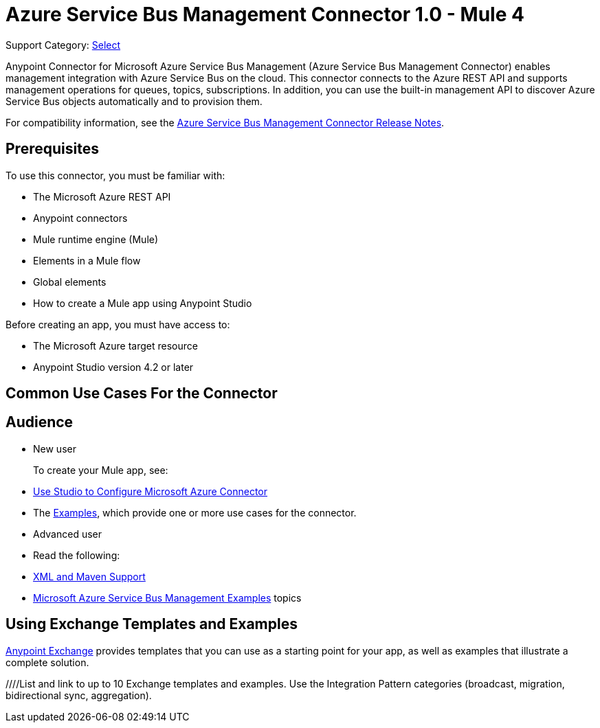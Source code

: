 = Azure Service Bus Management Connector 1.0 - Mule 4

Support Category: https://www.mulesoft.com/legal/versioning-back-support-policy#anypoint-connectors[Select]

Anypoint Connector for Microsoft Azure Service Bus Management (Azure Service Bus Management Connector) enables management integration with Azure Service Bus on the cloud. This connector connects to the Azure REST API and supports management operations for queues, topics, subscriptions. In addition, you can use the built-in management API to discover Azure Service Bus objects automatically and to provision them.

For compatibility information, see the xref:release-notes::connector/<connector>.adoc[Azure Service Bus Management Connector Release Notes].

== Prerequisites

To use this connector, you must be familiar with:

* The Microsoft Azure REST API
* Anypoint connectors
* Mule runtime engine (Mule)
* Elements in a Mule flow
* Global elements
* How to create a Mule app using Anypoint Studio

Before creating an app, you must have access to:

* The Microsoft Azure target resource
* Anypoint Studio version 4.2 or later

== Common Use Cases For the Connector

// Add a lead in sentence and then list common use cases for the connector

// For examples, see xref:azure-service-bus-management-connector-examples.adoc[Examples].

== Audience

* New user
+
To create your Mule app, see:

* xref:azure-service-bus-management-connector-studio.adoc[Use Studio to Configure Microsoft Azure Connector]
* The xref:azure-service-bus-management-connector-examples.adoc[Examples], which provide one or more use cases for the connector.
+
* Advanced user
+
* Read the following:

* xref:azure-service-bus-management-connector-xml-maven.adoc[XML and Maven Support]
* xref:azure-service-bus-management-connector-examples.adoc[Microsoft Azure Service Bus Management Examples] topics


////
Include this section only if Exchange provides templates, examples, or both for the connector. If there are templates and not examples, or vice versa, reword the section as applicable.
////

== Using Exchange Templates and Examples

https://www.mulesoft.com/exchange/[Anypoint Exchange] provides templates
that you can use as a starting point for your app, as well as examples that illustrate a complete solution.

////List and link to up to 10 Exchange templates and examples.
Use the Integration Pattern categories (broadcast, migration, bidirectional sync, aggregation).
////

== Next Step

After you complete the prerequisites and experiment with templates and examples, you are ready to create an app and configure the connector using xref:azure-service-bus-management-connector-studio.adoc[Anypoint Studio].

== See Also

xref:connectors::introduction/introduction-to-anypoint-connectors.adoc[Introduction to Anypoint Connectors]
xref:connectors::introduction/intro-use-exchange.adoc[Use Exchange to Discover Connectors, Templates, and Examples]
<link to the connector in Exchange>
https://help.mulesoft.com[MuleSoft Help Center]
